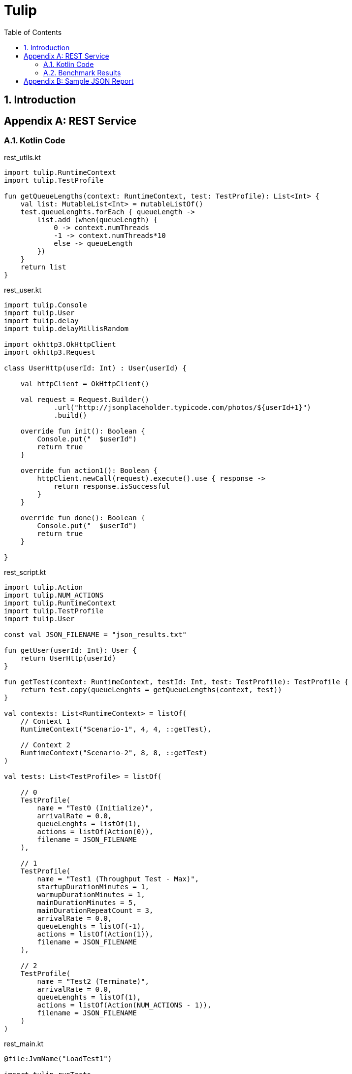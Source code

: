 = Tulip
:toc: left
:toclevels: 3
:sectnumlevels: 3
:sectnums:

== Introduction

// latexmath:[C = \alpha + \beta Y^{\gamma} + \epsilon]

[appendix]

== REST Service

// TODO: save the Kotlin code to files, and include them in the example section.

// TODO: convert the benchmark example to use the Duration data class.

=== Kotlin Code
.rest_utils.kt
[source,kotlin]
----
import tulip.RuntimeContext
import tulip.TestProfile

fun getQueueLengths(context: RuntimeContext, test: TestProfile): List<Int> {
    val list: MutableList<Int> = mutableListOf()
    test.queueLenghts.forEach { queueLength ->
        list.add (when(queueLength) {
            0 -> context.numThreads
            -1 -> context.numThreads*10
            else -> queueLength
        })
    }
    return list
}
----

.rest_user.kt
[source,kotlin]
----
import tulip.Console
import tulip.User
import tulip.delay
import tulip.delayMillisRandom

import okhttp3.OkHttpClient
import okhttp3.Request

class UserHttp(userId: Int) : User(userId) {

    val httpClient = OkHttpClient()

    val request = Request.Builder()
            .url("http://jsonplaceholder.typicode.com/photos/${userId+1}")
            .build()

    override fun init(): Boolean {
        Console.put("  $userId")
        return true
    }

    override fun action1(): Boolean {
        httpClient.newCall(request).execute().use { response ->
            return response.isSuccessful
        }
    }

    override fun done(): Boolean {
        Console.put("  $userId")
        return true
    }

}
----

.rest_script.kt
[source,kotlin]
----
import tulip.Action
import tulip.NUM_ACTIONS
import tulip.RuntimeContext
import tulip.TestProfile
import tulip.User

const val JSON_FILENAME = "json_results.txt"

fun getUser(userId: Int): User {
    return UserHttp(userId)
}

fun getTest(context: RuntimeContext, testId: Int, test: TestProfile): TestProfile {
    return test.copy(queueLenghts = getQueueLengths(context, test))
}

val contexts: List<RuntimeContext> = listOf(
    // Context 1
    RuntimeContext("Scenario-1", 4, 4, ::getTest),

    // Context 2
    RuntimeContext("Scenario-2", 8, 8, ::getTest)
)

val tests: List<TestProfile> = listOf(

    // 0
    TestProfile(
        name = "Test0 (Initialize)",
        arrivalRate = 0.0,
        queueLenghts = listOf(1),
        actions = listOf(Action(0)),
        filename = JSON_FILENAME
    ),

    // 1
    TestProfile(
        name = "Test1 (Throughput Test - Max)",
        startupDurationMinutes = 1,
        warmupDurationMinutes = 1,
        mainDurationMinutes = 5,
        mainDurationRepeatCount = 3,
        arrivalRate = 0.0,
        queueLenghts = listOf(-1),
        actions = listOf(Action(1)),
        filename = JSON_FILENAME
    ),

    // 2
    TestProfile(
        name = "Test2 (Terminate)",
        arrivalRate = 0.0,
        queueLenghts = listOf(1),
        actions = listOf(Action(NUM_ACTIONS - 1)),
        filename = JSON_FILENAME
    )
)
----

.rest_main.kt
[source,kotlin]
----
@file:JvmName("LoadTest1")

import tulip.runTests

fun main() {
    runTests(contexts, tests, ::getUser, ::getTest)
}
----

=== Benchmark Results

// TODO: Display the results output file as formatted JSON.

// TODO: Generate an Asciidoc table from the JSON output.

[appendix]


== Sample JSON Report

The performance results of each benchmark step that is executed during the running of a benchmark suite of tests, is saved as a single line of JSON text in an output file. 
Below we pretty print one such line of JSON text. The first section of information is a summary of how well the system under test (SUT) performed. 
The user_actions section  reports performance information for the individual operations (actions) that were executed. 
For example, globally we can see that 80 actions in total were executed (num_actions=80).
However, looking at the breakdown of this information per user_action we see that
action "0" was executed 40 times and action "7" was also executed 40 times.

.print(json.dumps(json.loads(s),indent=2))
[source,json]
----
{
  "duration": 16.005,
  "test_id": 0,
  "test_phase": "Main",
  "row_id": 0,
  "num_users_active": 1,
  "num_users": 40,
  "num_threads": 4,
  "test_name": "Test0 (Initialize)",
  "test_begin": "2020-03-31T15:14:46.162186600",
  "test_end": "2020-03-31T15:15:02.178890700",
  "avg_cpu_process": 1.155,
  "avg_cpu_system": 26.130000000000003,
  "num_actions": 80,     // <.>
  "num_success": 80,
  "num_failed": 0,
  "avg_tps": 4.99843798812871,
  "avg_rt": 0.09275,
  "sdev_rt": 0.2718293352454808,
  "min_rt": 0.032,
  "max_rt": 2.545,
  "max_rt_ts": "2020-03-31T15:14:46.375441900",
  "percentiles_rt": {
    "50.0": 0.055857142857142855,
    "90.0": 0.09433333333333332,
    "95.0": 0.111,
    "99.0": 2.3498000000000014
  },
  "user_actions": {
    "0": {
      "num_actions": 40,  // <.>
      "num_success": 40,
      "num_failed": 0,
      "avg_tps": 2.499218994064355,
      "avg_rt": 0.120875,
      "sdev_rt": 0.38152963105766763,
      "min_rt": 0.032,
      "max_rt": 2.545,
      "max_rt_ts": "2020-03-31T15:14:46.375441900",
      "percentiles_rt": {
        "50.0": 0.056,
        "90.0": 0.095,
        "95.0": 0.111,
        "99.0": 2.545
      }
    },
    "7": {
      "num_actions": 40,  // <.>
      "num_success": 40,
      "num_failed": 0,
      "avg_tps": 2.499218994064355,
      "avg_rt": 0.064625,
      "sdev_rt": 0.02520881542238746,
      "min_rt": 0.034,
      "max_rt": 0.126,
      "max_rt_ts": "2020-03-31T15:15:00.572516100",
      "percentiles_rt": {
        "50.0": 0.05566666666666666,
        "90.0": 0.092,
        "95.0": 0.111,
        "99.0": 0.126
      }
    }
  }
}
----
. num_actions (globally) = 80
. num_action (action_id=0) = 40
. num_action (action_id=7) = 40
